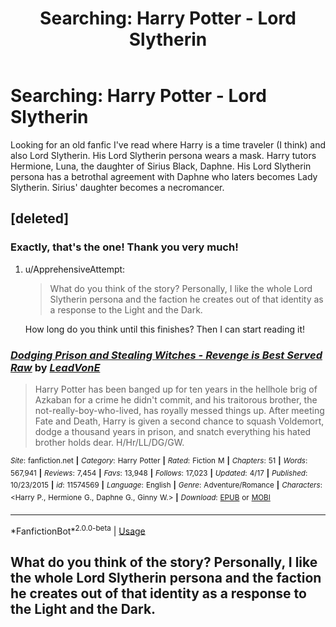 #+TITLE: Searching: Harry Potter - Lord Slytherin

* Searching: Harry Potter - Lord Slytherin
:PROPERTIES:
:Author: Taeb02
:Score: 3
:DateUnix: 1556995728.0
:DateShort: 2019-May-04
:FlairText: What's That Fic?
:END:
Looking for an old fanfic I've read where Harry is a time traveler (I think) and also Lord Slytherin. His Lord Slytherin persona wears a mask. Harry tutors Hermione, Luna, the daughter of Sirius Black, Daphne. His Lord Slytherin persona has a betrothal agreement with Daphne who laters becomes Lady Slytherin. Sirius' daughter becomes a necromancer.


** [deleted]
:PROPERTIES:
:Score: 11
:DateUnix: 1556995792.0
:DateShort: 2019-May-04
:END:

*** Exactly, that's the one! Thank you very much!
:PROPERTIES:
:Author: Taeb02
:Score: 3
:DateUnix: 1556995909.0
:DateShort: 2019-May-04
:END:

**** u/ApprehensiveAttempt:
#+begin_quote
  What do you think of the story? Personally, I like the whole Lord Slytherin persona and the faction he creates out of that identity as a response to the Light and the Dark.
#+end_quote

How long do you think until this finishes? Then I can start reading it!
:PROPERTIES:
:Author: ApprehensiveAttempt
:Score: 2
:DateUnix: 1557034449.0
:DateShort: 2019-May-05
:END:


*** [[https://www.fanfiction.net/s/11574569/1/][*/Dodging Prison and Stealing Witches - Revenge is Best Served Raw/*]] by [[https://www.fanfiction.net/u/6791440/LeadVonE][/LeadVonE/]]

#+begin_quote
  Harry Potter has been banged up for ten years in the hellhole brig of Azkaban for a crime he didn't commit, and his traitorous brother, the not-really-boy-who-lived, has royally messed things up. After meeting Fate and Death, Harry is given a second chance to squash Voldemort, dodge a thousand years in prison, and snatch everything his hated brother holds dear. H/Hr/LL/DG/GW.
#+end_quote

^{/Site/:} ^{fanfiction.net} ^{*|*} ^{/Category/:} ^{Harry} ^{Potter} ^{*|*} ^{/Rated/:} ^{Fiction} ^{M} ^{*|*} ^{/Chapters/:} ^{51} ^{*|*} ^{/Words/:} ^{567,941} ^{*|*} ^{/Reviews/:} ^{7,454} ^{*|*} ^{/Favs/:} ^{13,948} ^{*|*} ^{/Follows/:} ^{17,023} ^{*|*} ^{/Updated/:} ^{4/17} ^{*|*} ^{/Published/:} ^{10/23/2015} ^{*|*} ^{/id/:} ^{11574569} ^{*|*} ^{/Language/:} ^{English} ^{*|*} ^{/Genre/:} ^{Adventure/Romance} ^{*|*} ^{/Characters/:} ^{<Harry} ^{P.,} ^{Hermione} ^{G.,} ^{Daphne} ^{G.,} ^{Ginny} ^{W.>} ^{*|*} ^{/Download/:} ^{[[http://www.ff2ebook.com/old/ffn-bot/index.php?id=11574569&source=ff&filetype=epub][EPUB]]} ^{or} ^{[[http://www.ff2ebook.com/old/ffn-bot/index.php?id=11574569&source=ff&filetype=mobi][MOBI]]}

--------------

*FanfictionBot*^{2.0.0-beta} | [[https://github.com/tusing/reddit-ffn-bot/wiki/Usage][Usage]]
:PROPERTIES:
:Author: FanfictionBot
:Score: 1
:DateUnix: 1556995808.0
:DateShort: 2019-May-04
:END:


** What do you think of the story? Personally, I like the whole Lord Slytherin persona and the faction he creates out of that identity as a response to the Light and the Dark.
:PROPERTIES:
:Author: SwordoftheMourn
:Score: 1
:DateUnix: 1557020423.0
:DateShort: 2019-May-05
:END:
